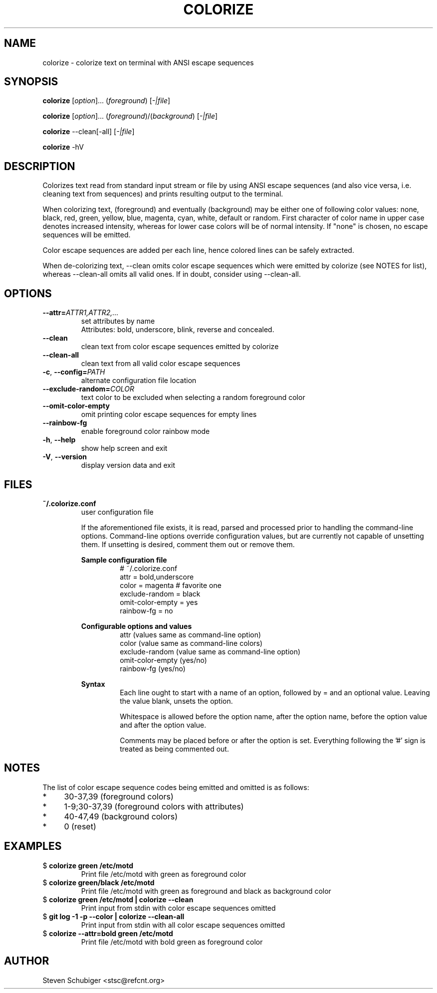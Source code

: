.TH COLORIZE 1 "2024-07-25" "colorize v0.66" "User Commands"
.SH NAME
colorize \- colorize text on terminal with ANSI escape sequences
.SH SYNOPSIS
\fBcolorize\fR [\fIoption\fR]... (\fIforeground\fR) [\fI-|file\fR]
.PP
\fBcolorize\fR [\fIoption\fR]... (\fIforeground\fR)/(\fIbackground\fR) [\fI-|file\fR]
.PP
\fBcolorize\fR \-\-clean[\-all] [\fI-|file\fR]
.PP
\fBcolorize\fR \-hV
.SH DESCRIPTION
Colorizes text read from standard input stream or file by using ANSI
escape sequences (and also vice versa, i.e. cleaning text from sequences)
and prints resulting output to the terminal.
.PP
When colorizing text, (foreground) and eventually (background) may be either
one of following color values: none, black, red, green, yellow, blue, magenta,
cyan, white, default or random.  First character of color name in upper
case denotes increased intensity, whereas for lower case colors will be of
normal intensity.  If "none" is chosen, no escape sequences will be emitted.
.PP
Color escape sequences are added per each line, hence colored lines can be
safely extracted.
.PP
When de-colorizing text, \-\-clean omits color escape sequences which
were emitted by colorize (see NOTES for list), whereas \-\-clean\-all
omits all valid ones.  If in doubt, consider using \-\-clean\-all.
.SH OPTIONS
.TP
.BR \-\-attr=\fIATTR1,ATTR2,...\fR
set attributes by name
.RS
Attributes: bold, underscore, blink, reverse and concealed.
.RE
.TP
.BR \-\-clean
clean text from color escape sequences emitted by colorize
.TP
.BR \-\-clean\-all
clean text from all valid color escape sequences
.TP
.BR \-c ", " \-\-config=\fIPATH\fR
alternate configuration file location
.TP
.BR \-\-exclude\-random=\fICOLOR\fR
text color to be excluded when selecting a random foreground color
.TP
.BR \-\-omit\-color\-empty
omit printing color escape sequences for empty lines
.TP
.BR \-\-rainbow\-fg
enable foreground color rainbow mode
.TP
.BR \-h ", " \-\-help
show help screen and exit
.TP
.BR \-V ", " \-\-version
display version data and exit
.SH FILES
.TP
.B ~/.colorize.conf
user configuration file
.PP
.RS
If the aforementioned file exists, it is read, parsed and processed
prior to handling the command-line options.  Command-line options
override configuration values, but are currently not capable of
unsetting them.  If unsetting is desired, comment them out or remove
them.
.RE
.PP
.RS
.B Sample configuration file
.RS
.nf
# ~/.colorize.conf
attr = bold,underscore
color = magenta # favorite one
exclude-random = black
omit-color-empty = yes
rainbow-fg = no
.fi
.RE
.RE
.PP
.RS
.B Configurable options and values
.RS
.nf
attr             (values same as command-line option)
color            (value  same as command-line colors)
exclude-random   (value  same as command-line option)
omit-color-empty (yes/no)
rainbow-fg       (yes/no)
.fi
.RE
.RE
.PP
.RS
.B Syntax
.RS
Each line ought to start with a name of an option, followed by = and
an optional value.  Leaving the value blank, unsets the option.
.PP
Whitespace is allowed before the option name, after the option name,
before the option value and after the option value.
.PP
Comments may be placed before or after the option is set.  Everything
following the '#' sign is treated as being commented out.
.RE
.RE
.SH NOTES
The list of color escape sequence codes being emitted and omitted is
as follows:
.IP * 4
30-37,39 (foreground colors)
.IP * 4
1-9;30-37,39 (foreground colors with attributes)
.IP * 4
40-47,49 (background colors)
.IP * 4
0 (reset)
.SH EXAMPLES
.TP
$ \fBcolorize green /etc/motd\fR
Print file /etc/motd with green as foreground color
.TP
$ \fBcolorize green/black /etc/motd\fR
Print file /etc/motd with green as foreground and black as background color
.TP
$ \fBcolorize green /etc/motd | colorize --clean\fR
Print input from stdin with color escape sequences omitted
.TP
$ \fBgit log -1 -p --color | colorize --clean-all\fR
Print input from stdin with all color escape sequences omitted
.TP
$ \fBcolorize --attr=bold green /etc/motd\fR
Print file /etc/motd with bold green as foreground color
.SH AUTHOR
Steven Schubiger <stsc@refcnt.org>
